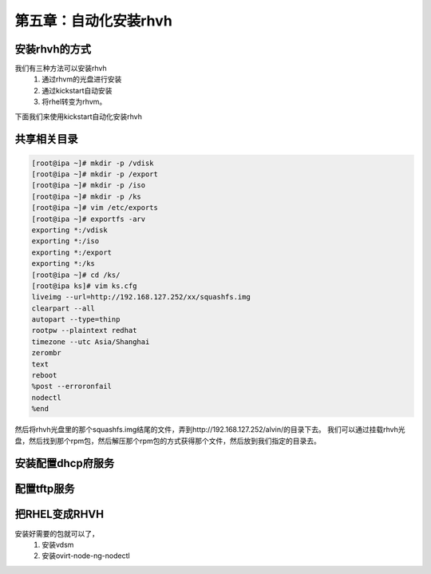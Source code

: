 第五章：自动化安装rhvh
##############################

安装rhvh的方式
======================

我们有三种方法可以安装rhvh
    #. 通过rhvm的光盘进行安装
    #. 通过kickstart自动安装
    #. 将rhel转变为rhvm。


下面我们来使用kickstart自动化安装rhvh

共享相关目录
=============

.. code-block:: bash

    [root@ipa ~]# mkdir -p /vdisk
    [root@ipa ~]# mkdir -p /export
    [root@ipa ~]# mkdir -p /iso
    [root@ipa ~]# mkdir -p /ks
    [root@ipa ~]# vim /etc/exports
    [root@ipa ~]# exportfs -arv
    exporting *:/vdisk
    exporting *:/iso
    exporting *:/export
    exporting *:/ks
    [root@ipa ~]# cd /ks/
    [root@ipa ks]# vim ks.cfg
    liveimg --url=http://192.168.127.252/xx/squashfs.img
    clearpart --all
    autopart --type=thinp
    rootpw --plaintext redhat
    timezone --utc Asia/Shanghai
    zerombr
    text
    reboot
    %post --erroronfail
    nodectl
    %end

然后将rhvh光盘里的那个squashfs.img结尾的文件，弄到http://192.168.127.252/alvin/的目录下去。 我们可以通过挂载rhvh光盘，然后找到那个rpm包，然后解压那个rpm包的方式获得那个文件，然后放到我们指定的目录去。




安装配置dhcp府服务
========================


配置tftp服务
===============



把RHEL变成RHVH
===================

安装好需要的包就可以了，
    #. 安装vdsm
    #. 安装ovirt-node-ng-nodectl

